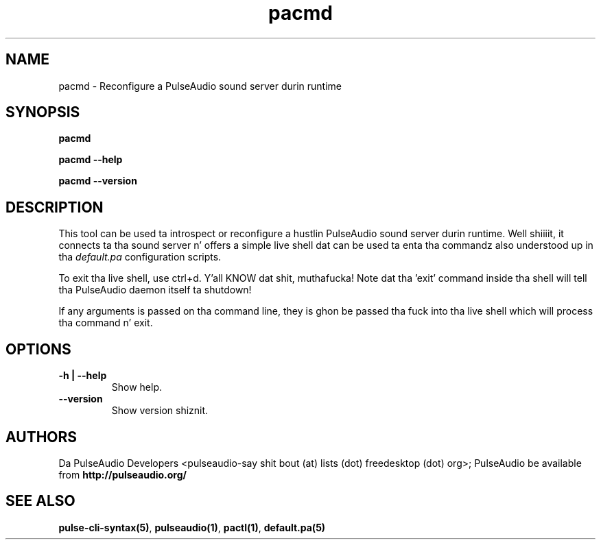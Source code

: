 .TH pacmd 1 User Manuals
.SH NAME
pacmd \- Reconfigure a PulseAudio sound server durin runtime
.SH SYNOPSIS
\fBpacmd

pacmd --help\fB

pacmd --version\fB
\f1
.SH DESCRIPTION
This tool can be used ta introspect or reconfigure a hustlin PulseAudio sound server durin runtime. Well shiiiit, it connects ta tha sound server n' offers a simple live shell dat can be used ta enta tha commandz also understood up in tha \fIdefault.pa\f1 configuration scripts.

To exit tha live shell, use ctrl+d. Y'all KNOW dat shit, muthafucka! Note dat tha 'exit' command inside tha shell will tell tha PulseAudio daemon itself ta shutdown!

If any arguments is passed on tha command line, they is ghon be passed tha fuck into tha live shell which will process tha command n' exit.
.SH OPTIONS
.TP
\fB-h | --help\f1
Show help.
.TP
\fB--version\f1
Show version shiznit.
.SH AUTHORS
Da PulseAudio Developers <pulseaudio-say shit bout (at) lists (dot) freedesktop (dot) org>; PulseAudio be available from \fBhttp://pulseaudio.org/\f1
.SH SEE ALSO
\fBpulse-cli-syntax(5)\f1, \fBpulseaudio(1)\f1, \fBpactl(1)\f1, \fBdefault.pa(5)\f1
